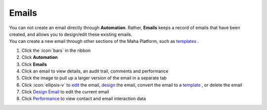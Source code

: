 Emails
======

| You can not create an email directly through **Automation**. Rather, **Emails** keeps a record of emails that have been created, and allows you to design/edit these existing emails.
| You can create a new email through other sections of the Maha Platform, such as `templates </users/crm/guides/programs/templates.html>`_ .

#. Click the :icon:`bars` in the ribbon
#. Click **Automation**
#. Click **Emails**
#. Click an email to view details, an audit trail, comments and performance
#. Click the image to pull up a larger version of the email in a separate tab
#. Click :icon:`ellipsis-v` to `edit </users/general/guides/functions_of_the_grid/how_to_edit.html>`_ the email, `design </users/automation/guides/emails/design_email.html>`_ the email, convert the email to a `template </users/crm/guides/programs/templates.html>`_ , or delete the email
#. Click `Design Email </users/automation/guides/emails/design_email.html>`_ to edit the current email
#. Click `Performance </users/automation/guides/emails/performance.html>`_ to view contact and email interaction data
